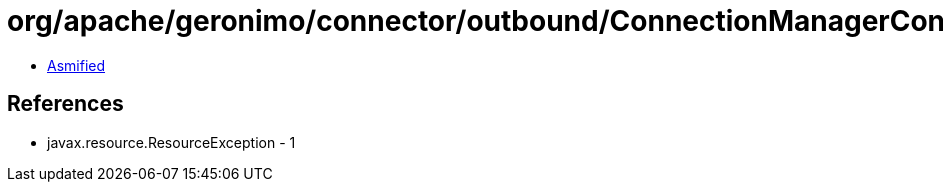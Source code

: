 = org/apache/geronimo/connector/outbound/ConnectionManagerContainer.class

 - link:ConnectionManagerContainer-asmified.java[Asmified]

== References

 - javax.resource.ResourceException - 1
